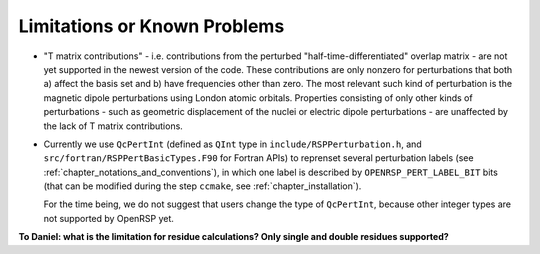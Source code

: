 .. _chapter_limitations:

Limitations or Known Problems
=============================

* "T matrix contributions" - i.e. contributions from the perturbed
  "half-time-differentiated" overlap matrix - are not yet supported in the
  newest version of the code. These contributions are only nonzero for
  perturbations that both a) affect the basis set and b) have frequencies other
  than zero. The most relevant such kind of perturbation is the magnetic dipole
  perturbations using London atomic orbitals. Properties consisting of only
  other kinds of perturbations - such as geometric displacement of the nuclei
  or electric dipole perturbations - are unaffected by the lack of T matrix
  contributions.

* Currently we use ``QcPertInt`` (defined as ``QInt`` type in
  ``include/RSPPerturbation.h``, and ``src/fortran/RSPPertBasicTypes.F90`` for
  Fortran APIs) to reprenset several perturbation labels (see
  :ref:`chapter_notations_and_conventions`), in which one label is described by
  ``OPENRSP_PERT_LABEL_BIT`` bits (that can be modified during the step
  ``ccmake``, see :ref:`chapter_installation`).

  For the time being, we do not suggest that users change the type of
  ``QcPertInt``, because other integer types are not supported by OpenRSP yet.

**To Daniel: what is the limitation for residue calculations? Only single and double residues supported?**
